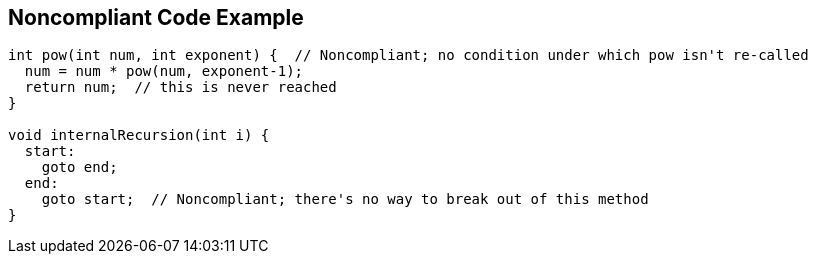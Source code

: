 == Noncompliant Code Example

[source,text]
----
int pow(int num, int exponent) {  // Noncompliant; no condition under which pow isn't re-called
  num = num * pow(num, exponent-1);
  return num;  // this is never reached
}

void internalRecursion(int i) {
  start:
    goto end;
  end:
    goto start;  // Noncompliant; there's no way to break out of this method
}
----
